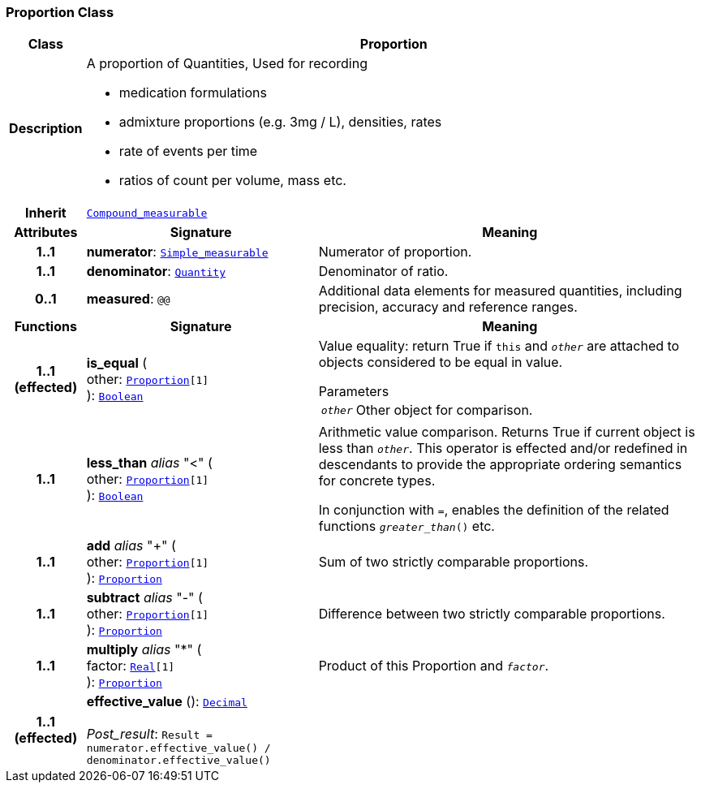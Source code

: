 === Proportion Class

[cols="^1,3,5"]
|===
h|*Class*
2+^h|*Proportion*

h|*Description*
2+a|A proportion of Quantities, Used for recording

* medication formulations
* admixture proportions (e.g. 3mg / L), densities, rates
* rate of events per time
* ratios of count per volume, mass etc.

h|*Inherit*
2+|`<<_compound_measurable_class,Compound_measurable>>`

h|*Attributes*
^h|*Signature*
^h|*Meaning*

h|*1..1*
|*numerator*: `<<_simple_measurable_class,Simple_measurable>>`
a|Numerator of proportion.

h|*1..1*
|*denominator*: `<<_quantity_class,Quantity>>`
a|Denominator of ratio.

h|*0..1*
|*measured*: `@@`
a|Additional data elements for measured quantities, including precision, accuracy and reference ranges.
h|*Functions*
^h|*Signature*
^h|*Meaning*

h|*1..1 +
(effected)*
|*is_equal* ( +
other: `<<_proportion_class,Proportion>>[1]` +
): `<<_boolean_class,Boolean>>`
a|Value equality: return True if `this` and `_other_` are attached to objects considered to be equal in value.

.Parameters +
[horizontal]
`_other_`:: Other object for comparison.

h|*1..1*
|*less_than* __alias__ "<" ( +
other: `<<_proportion_class,Proportion>>[1]` +
): `<<_boolean_class,Boolean>>`
a|Arithmetic value comparison. Returns True if current object is less than `_other_`. This operator is effected and/or redefined in descendants to provide the appropriate ordering semantics for concrete types.

In conjunction with `=`, enables the definition of the related functions `_greater_than_()` etc.

h|*1..1*
|*add* __alias__ "+" ( +
other: `<<_proportion_class,Proportion>>[1]` +
): `<<_proportion_class,Proportion>>`
a|Sum of two strictly comparable proportions.

h|*1..1*
|*subtract* __alias__ "-" ( +
other: `<<_proportion_class,Proportion>>[1]` +
): `<<_proportion_class,Proportion>>`
a|Difference between two strictly comparable proportions.

h|*1..1*
|*multiply* __alias__ "&#42;" ( +
factor: `<<_real_class,Real>>[1]` +
): `<<_proportion_class,Proportion>>`
a|Product of this Proportion and `_factor_`.

h|*1..1 +
(effected)*
|*effective_value* (): `<<_decimal_class,Decimal>>` +
 +
__Post_result__: `Result = numerator.effective_value() / denominator.effective_value()`
a|
|===
